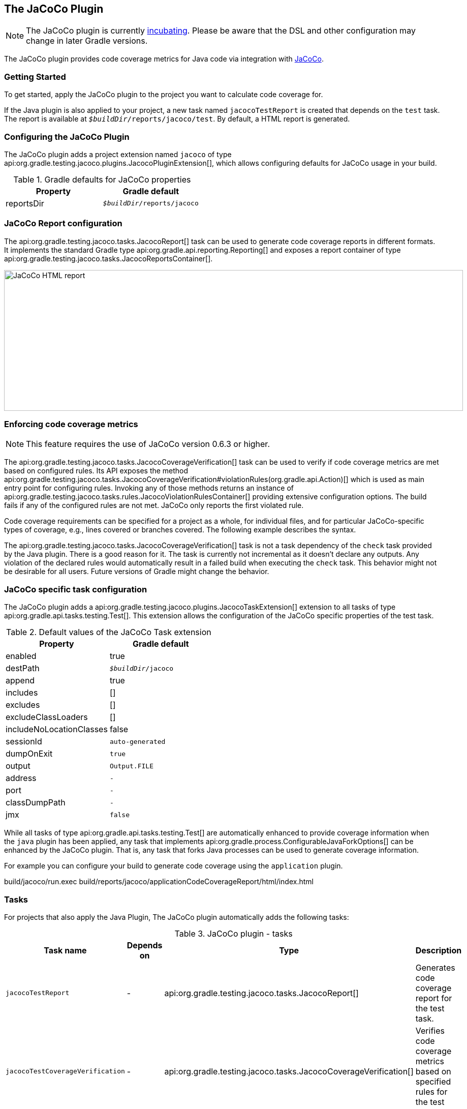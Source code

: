 // Copyright 2017 the original author or authors.
//
// Licensed under the Apache License, Version 2.0 (the "License");
// you may not use this file except in compliance with the License.
// You may obtain a copy of the License at
//
//      http://www.apache.org/licenses/LICENSE-2.0
//
// Unless required by applicable law or agreed to in writing, software
// distributed under the License is distributed on an "AS IS" BASIS,
// WITHOUT WARRANTIES OR CONDITIONS OF ANY KIND, either express or implied.
// See the License for the specific language governing permissions and
// limitations under the License.

[[jacoco_plugin]]
== The JaCoCo Plugin


[NOTE]
====

The JaCoCo plugin is currently <<feature_lifecycle,incubating>>. Please be aware that the DSL and other configuration may change in later Gradle versions.

====

The JaCoCo plugin provides code coverage metrics for Java code via integration with http://www.eclemma.org/jacoco/[JaCoCo].


[[sec:jacoco_getting_started]]
=== Getting Started

To get started, apply the JaCoCo plugin to the project you want to calculate code coverage for.

++++
<sample id="applyJacoco" dir="testing/jacoco/quickstart" title="Applying the JaCoCo plugin">
            <sourcefile file="build.gradle" snippet="apply-plugin"/>
        </sample>
++++

If the Java plugin is also applied to your project, a new task named `jacocoTestReport` is created that depends on the `test` task. The report is available at `__$buildDir__/reports/jacoco/test`. By default, a HTML report is generated.

[[sec:configuring_the_jacoco_plugin]]
=== Configuring the JaCoCo Plugin

The JaCoCo plugin adds a project extension named `jacoco` of type api:org.gradle.testing.jacoco.plugins.JacocoPluginExtension[], which allows configuring defaults for JaCoCo usage in your build.

++++
<sample id="configJacoco" dir="testing/jacoco/quickstart" title="Configuring JaCoCo plugin settings">
            <sourcefile file="build.gradle" snippet="jacoco-configuration"/>
        </sample>
++++

.Gradle defaults for JaCoCo properties
[cols="a,a", options="header"]
|===
| Property
| Gradle default

| reportsDir
| `__$buildDir__/reports/jacoco`
|===


[[sec:jacoco_report_configuration]]
=== JaCoCo Report configuration

The api:org.gradle.testing.jacoco.tasks.JacocoReport[] task can be used to generate code coverage reports in different formats. It implements the standard Gradle type api:org.gradle.api.reporting.Reporting[] and exposes a report container of type api:org.gradle.testing.jacoco.tasks.JacocoReportsContainer[].

++++
<sample id="configJacocoReport" dir="testing/jacoco/quickstart" title="Configuring test task">
            <sourcefile file="build.gradle" snippet="report-configuration"/>
        </sample>
++++
image::img/jacocoHtmlReport.png[JaCoCo HTML report,903,277]

[[sec:jacoco_report_violation_rules]]
=== Enforcing code coverage metrics


[NOTE]
====

This feature requires the use of JaCoCo version 0.6.3 or higher.

====

The api:org.gradle.testing.jacoco.tasks.JacocoCoverageVerification[] task can be used to verify if code coverage metrics are met based on configured rules. Its API exposes the method api:org.gradle.testing.jacoco.tasks.JacocoCoverageVerification#violationRules(org.gradle.api.Action)[] which is used as main entry point for configuring rules. Invoking any of those methods returns an instance of api:org.gradle.testing.jacoco.tasks.rules.JacocoViolationRulesContainer[] providing extensive configuration options. The build fails if any of the configured rules are not met. JaCoCo only reports the first violated rule.

Code coverage requirements can be specified for a project as a whole, for individual files, and for particular JaCoCo-specific types of coverage, e.g., lines covered or branches covered. The following example describes the syntax.

++++
<sample id="configViolationRules" dir="testing/jacoco/quickstart" includeLocation="true" title="Configuring violation rules">
            <sourcefile file="build.gradle" snippet="violation-rules-configuration"/>
        </sample>
++++

The api:org.gradle.testing.jacoco.tasks.JacocoCoverageVerification[] task is not a task dependency of the `check` task provided by the Java plugin. There is a good reason for it. The task is currently not incremental as it doesn't declare any outputs. Any violation of the declared rules would automatically result in a failed build when executing the `check` task. This behavior might not be desirable for all users. Future versions of Gradle might change the behavior.

[[sec:jacoco_specific_task_configuration]]
=== JaCoCo specific task configuration

The JaCoCo plugin adds a api:org.gradle.testing.jacoco.plugins.JacocoTaskExtension[] extension to all tasks of type api:org.gradle.api.tasks.testing.Test[]. This extension allows the configuration of the JaCoCo specific properties of the test task.

++++
<sample id="jacocotesttast" dir="testing/jacoco/quickstart" title="Configuring test task">
            <sourcefile file="build.gradle" snippet="testtask-configuration"/>
        </sample>
++++

.Default values of the JaCoCo Task extension
[cols="a,a", options="header"]
|===
| Property
| Gradle default

| enabled
| true

| destPath
| `__$buildDir__/jacoco`

| append
| true

| includes
| [] +

| excludes
| [] +

| excludeClassLoaders
| [] +

| includeNoLocationClasses
| false

| sessionId
| `auto-generated`

| dumpOnExit
| `true`

| output
| `Output.FILE`

| address
| `-`

| port
| `-`

| classDumpPath
| `-`

| jmx
| `false`
|===

While all tasks of type api:org.gradle.api.tasks.testing.Test[] are automatically enhanced to provide coverage information when the `java` plugin has been applied, any task that implements api:org.gradle.process.ConfigurableJavaForkOptions[] can be enhanced by the JaCoCo plugin. That is, any task that forks Java processes can be used to generate coverage information.

For example you can configure your build to generate code coverage using the `application` plugin.

++++
<sample id="jacoco-application-setup" dir="testing/jacoco/application" includeLocation="true" title="Using application plugin to generate code coverage data">
            <sourcefile file="build.gradle" snippet="application-configuration"/>
        </sample>
++++

++++
<sample id="jacoco-application-output" dir="testing/jacoco/application" title="Coverage reports generated by applicationCodeCoverageReport">
            <layout after="run applicationCodeCoverageReport">
                build/jacoco/run.exec
                build/reports/jacoco/applicationCodeCoverageReport/html/index.html
            </layout>
        </sample>
++++


[[sec:jacoco_tasks]]
=== Tasks

For projects that also apply the Java Plugin, The JaCoCo plugin automatically adds the following tasks:

.JaCoCo plugin - tasks
[cols="a,a,a,a", options="header"]
|===
| Task name
| Depends on
| Type
| Description

| `jacocoTestReport`
| -
| api:org.gradle.testing.jacoco.tasks.JacocoReport[]
| Generates code coverage report for the test task.

| `jacocoTestCoverageVerification`
| -
| api:org.gradle.testing.jacoco.tasks.JacocoCoverageVerification[]
| Verifies code coverage metrics based on specified rules for the test task.
|===


[[sec:jacoco_dependency_management]]
=== Dependency management

The JaCoCo plugin adds the following dependency configurations:

.JaCoCo plugin - dependency configurations
[cols="a,a", options="header"]
|===
| Name
| Meaning

| `jacocoAnt`
| The JaCoCo Ant library used for running the `JacocoReport`, `JacocoMerge` and `JacocoCoverageVerification` tasks.

| `jacocoAgent`
| The JaCoCo agent library used for instrumenting the code under test.
|===
